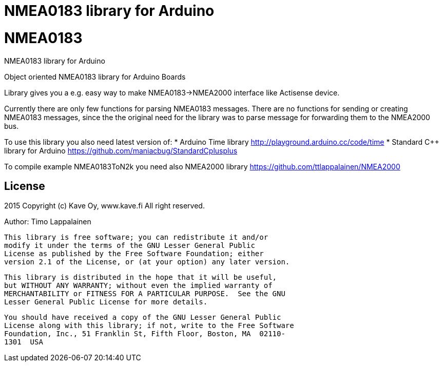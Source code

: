= NMEA0183 library for Arduino =

# NMEA0183
NMEA0183 library for Arduino

Object oriented NMEA0183 library for Arduino Boards

Library gives you a e.g. easy way to make NMEA0183->NMEA2000 interface like Actisense device.

Currently there are only few functions for parsing NMEA0183 messages. There are no
functions for sending or creating NMEA0183 messages, since the the original need for the
library was to parse message for forwarding them to the NMEA2000 bus.

To use this library you also need latest version of:
* Arduino Time library http://playground.arduino.cc/code/time
* Standard C++ library for Arduino https://github.com/maniacbug/StandardCplusplus

To compile example NMEA0183ToN2k you need also NMEA2000 library https://github.com/ttlappalainen/NMEA2000

== License ==

2015 Copyright (c) Kave Oy, www.kave.fi  All right reserved.

Author: Timo Lappalainen

  This library is free software; you can redistribute it and/or
  modify it under the terms of the GNU Lesser General Public
  License as published by the Free Software Foundation; either
  version 2.1 of the License, or (at your option) any later version.

  This library is distributed in the hope that it will be useful,
  but WITHOUT ANY WARRANTY; without even the implied warranty of
  MERCHANTABILITY or FITNESS FOR A PARTICULAR PURPOSE.  See the GNU
  Lesser General Public License for more details.

  You should have received a copy of the GNU Lesser General Public
  License along with this library; if not, write to the Free Software
  Foundation, Inc., 51 Franklin St, Fifth Floor, Boston, MA  02110-
  1301  USA
